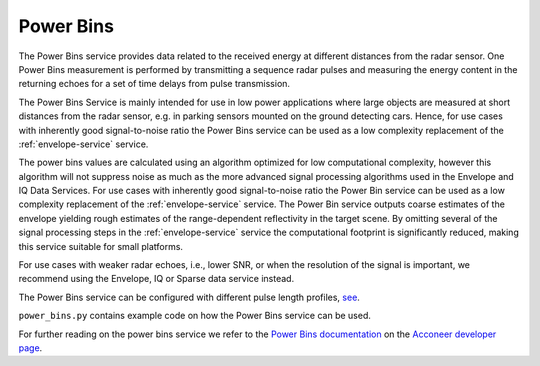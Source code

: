 .. _pb-service:

Power Bins
==========

The Power Bins service provides data related to the received energy at different distances from the radar sensor. One Power Bins measurement is performed by transmitting a sequence radar pulses and measuring the energy content in the returning echoes for a set of time delays from pulse transmission.

The Power Bins Service is mainly intended for use in low power applications where large objects are measured at short distances from the radar sensor, e.g. in parking sensors mounted on the ground detecting cars. Hence, for use cases with inherently good signal-to-noise ratio the Power Bins service can be used as a low complexity replacement of the :ref:`envelope-service` service.

The power bins values are calculated using an algorithm optimized for low computational complexity, however this algorithm will not suppress noise as much as the more advanced signal processing algorithms used in the Envelope and IQ Data Services. For use cases with inherently good signal-to-noise ratio the Power Bin service can be used as a low complexity replacement of the :ref:`envelope-service` service. The Power Bin service outputs coarse estimates of the envelope yielding rough estimates of the range-dependent reflectivity in the target scene. By omitting several of the signal processing steps in the :ref:`envelope-service` service the computational footprint is significantly reduced, making this service suitable for small platforms.

For use cases with weaker radar echoes, i.e., lower SNR, or when the resolution of the signal is important, we recommend using the Envelope, IQ or Sparse data service instead.

The Power Bins service can be configured with different pulse length profiles, `see <https://acconeer-python-exploration.readthedocs.io/en/latest/sensor_introduction.html>`_.

``power_bins.py`` contains example code on how the Power Bins service can be used.

.. image:: /_static/services/pb.png

For further reading on the power bins service we refer to the `Power Bins documentation`_ on the `Acconeer developer page`_.

.. _`Power bins documentation`: https://developer.acconeer.com/download/power-bins-service-user-guide-pdf/
.. _`Acconeer developer page`: https://developer.acconeer.com/
